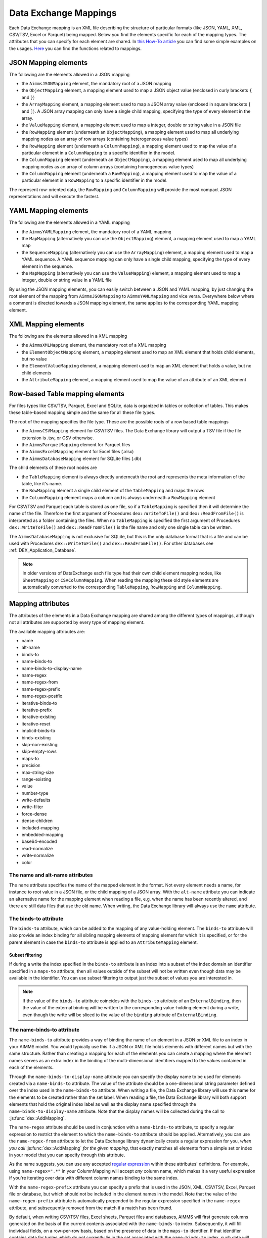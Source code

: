 Data Exchange Mappings
**********************

Each Data Exchange mapping is an XML file describing the structure of particular formats (like JSON, YAML, XML, CSV/TSV, Excel or Parquet) being mapped. Below you find the elements specific for each of the mapping types. The attributes that you can specify for each element are shared. In `this How-To article <https://how-to.aimms.com/Articles/534/534-dealing-with-the-different-data-types.html>`__ you can find some simple examples on the usages. `Here <https://documentation.aimms.com/dataexchange/api.html#methods-for-reading-and-writing-data>`__ you can find the functions related to mappings.

JSON Mapping elements
=====================

The following are the elements allowed in a JSON mapping

* the ``AimmsJSONMapping`` element, the mandatory root of a JSON mapping
* the ``ObjectMapping`` element, a mapping element used to map a JSON object value (enclosed in curly brackets ``{`` and ``}``)
* the ``ArrayMapping`` element, a mapping element used to map a JSON array value (enclosed in square brackets ``[`` and ``]``). A JSON array mapping can only have a single child mapping, specifying the type of every element in the array.
* the ``ValueMapping`` element, a mapping element used to map a integer, double or string value in a JSON file
* the ``RowMapping`` element (underneath an ``ObjectMapping``), a mapping element used to map all underlying mapping nodes as an array of row arrays (containing heterogeneous value types)
* the ``RowMapping`` element (underneath a ``ColumnMapping``), a mapping element used to map the value of a particular element in a ``ColumnMapping`` to a specific identifier in the model.
* the ``ColumnMapping`` element (underneath an ``ObjectMapping``), a mapping element used to map all underlying mapping nodes as an array of column arrays (containing homogeneous value types)
* the ``ColumnMapping`` element (underneath a ``RowMapping``), a mapping element used to map the value of a particular element in a ``RowMapping`` to a specific identifier in the model.

The represent row-oriented data, the ``RowMapping`` and ``ColumnMapping`` will provide the most compact JSON representations and will execute the fastest.

YAML Mapping elements
=====================

The following are the elements allowed in a YAML mapping

* the ``AimmsYAMLMapping`` element, the mandatory root of a YAML mapping
* the ``MapMapping`` (alternatively you can use the ``ObjectMapping``) element, a mapping element used to map a YAML map 
* the ``SequenceMapping`` (alternatively you can use the ``ArrayMapping``) element, a mapping element used to map a YAML sequence. A YAML sequence mapping can only have a single child mapping, specifying the type of every element in the sequence.
* the ``MapMapping`` (alternatively you can use the ``ValueMapping``) element, a mapping element used to map a integer, double or string value in a YAML file

By using the JSON mapping elements, you can easily switch between a JSON and YAML mapping, by just changing the root element of the mapping from ``AimmsJSONMapping`` to ``AimmsYAMLMapping`` and vice versa. Everywhere below where a comment is directed towards a JSON mapping element, the same applies to the corresponding YAML mapping element.

XML Mapping elements
====================

The following are the elements allowed in a XML mapping

* the ``AimmsXMLMapping`` element, the mandatory root of a XML mapping
* the ``ElementObjectMapping`` element, a mapping element used to map an XML element that holds child elements, but no value
* the ``ElementValueMapping`` element, a mapping element used to map an XML element that holds a value, but no child elements
* the ``AttributeMapping`` element, a mapping element used to map the value of an attribute of an XML element


Row-based Table mapping elements
=================================

For files types like CSV/TSV, Parquet, Excel and SQLite, data is organized in tables or collection of tables. This makes these table-based mapping simple 
and the same for all these file types.

The root of the mapping specifies the file type. These are the possible roots of a row based table mappings

* the ``AimmsCSVMapping`` element for CSV/TSV files. The Data Exchange library will output a TSV file if the file extension is .tsv, or CSV otherwise.
* the ``AimmsParquetMapping`` element for Parquet files
* the ``AimmsExcelMapping`` element for Excel files (.xlsx)
* the ``AimmsDatabaseMapping`` element for SQLite files (.db)

The child elements of these root nodes are

* the ``TableMapping`` element is always directly underneath the root and represents the meta information of the table, like it's name. 
* the ``RowMapping`` element a single child element of the ``TableMapping`` and maps the rows
* the ``ColumnMapping`` element maps a column and is always underneath a ``RowMapping`` element

For CSV/TSV and Parquet each table is stored as one file, so if a ``TableMapping`` is specified then it will determine the name of the file.
Therefore the first argument of Procedures  ``dex::WriteToFile()`` and ``dex::ReadFromFile()`` is interpreted as a folder containing the files.
When no ``TableMapping`` is specified the first argument of Procedures  ``dex::WriteToFile()`` and ``dex::ReadFromFile()`` is the file name and only one single table can be written.

The ``AimmsDatabaseMapping`` is not exclusive for SQLite, but this is the only database format that is a file and can be used with Procedures  ``dex::WriteToFile()`` and ``dex::ReadFromFile()``. For other databases see :ref:`DEX_Application_Database`.

.. note::
        In older versions of DataExchange each file type had their own child element mapping nodes, like ``SheetMapping`` or ``CSVColumnMapping``. When reading the mapping these old style elements are automatically converted to the corresponding ``TableMapping``, ``RowMapping`` and ``ColumnMapping``.


Mapping attributes
==================

The attributes of the elements in a Data Exchange mapping are shared among the different types of mappings, although not all attributes are supported by every type of mapping element.

The available mapping attributes are:

* name
* alt-name              
* binds-to          
* name-binds-to
* name-binds-to-display-name     
* name-regex
* name-regex-from    
* name-regex-prefix    
* name-regex-postfix    
* iterative-binds-to
* iterative-prefix  
* iterative-existing
* iterative-reset
* implicit-binds-to
* binds-existing
* skip-non-existing
* skip-empty-rows
* maps-to
* precision
* max-string-size    
* range-existing
* value
* number-type
* write-defaults           
* write-filter      
* force-dense
* dense-children     
* included-mapping  
* embedded-mapping 
* base64-encoded
* read-normalize
* write-normalize
* color

The name and alt-name attributes
--------------------------------
The ``name`` attribute specifies the name of the mapped element in the format. Not every element needs a name, for instance to root value in a JSON file, or the child mapping of a JSON array. With the ``alt-name`` attribute you can indicate an alternative name for the mapping element when reading a file, e.g. when the name has been recently altered, and there are still data files that use the old name. When writing, the Data Exchange library will always use the ``name`` attribute.

The binds-to attribute
----------------------

The ``binds-to`` attribute, which can be added to the mapping of any value-holding element. The ``binds-to`` attribute will also provide an index binding for all sibling mapping elements of mapping element for which it is specified, or for the parent element in case the ``binds-to`` attribute is applied to an ``AttributeMapping`` element. 

Subset filtering
++++++++++++++++

If during a write the index specified in the ``binds-to`` attribute is an index into a subset of the index domain an identifier specified in a ``maps-to`` attribute, then all values outside of the subset will not be written even though data may be available in the identifier. You can use subset filtering to output just the subset of values you are interested in. 

.. note::
	
		If the value of the ``binds-to`` attribute coincides with the ``binds-to`` attribute of an 	``ExternalBinding``, then the value of the external binding will be written to the corresponding value-holding element during a write, even though the write will be sliced to the value of the ``binding`` attribute of ``ExternalBinding``.

The name-binds-to attribute
---------------------------

The ``name-binds-to`` attribute provides a way of binding the name of an element in a JSON or XML file to an index in your AIMMS model. You would typically use this if a JSON or XML file holds elements with different names but with the same structure. Rather than creating a mapping for each of the elements you can create a mapping where the element names serves as an extra index in the binding of the multi-dimensional identifiers mapped to the values contained in each of the elements.

Through the ``name-binds-to-display-name`` attribute you can specify the display name to be used for elements created via a ``name-binds-to`` attribute. The value of the attribute should be a one-dimensional string parameter defined over the index used in the ``name-binds-to`` attribute. When writing a file, the Data Exchange library will use this name for the elements to be created rather than the set label.  When reading a file, the Data Exchange library will both support elements that hold the original index label as well as the display name specified through the ``name-binds-to-display-name`` attribute. Note that the display names will be collected during the call to :js:func:`dex::AddMapping`.

The ``name-regex`` attribute should be used in conjunction with a ``name-binds-to`` attribute, to specify a regular expression to restrict the element to which the ``name-binds-to`` attribute should be applied. Alternatively, you can use the ``name-regex-from`` attribute to let the Data Exchange library dynamically create a regular expression for you, *when you call* :js:func:`dex::AddMapping` *for the given mapping*, that exactly matches all elements from a simple set or index in your model that you can specify through this attribute.

As the name suggests, you can use any accepted `regular expression <https://regex101.com/>`_ within these attributes' definitions. For example, using ``name-regex=".*"`` in your ColumnMapping will accept *any* column name, which makes it a very useful expression if you're iterating over data with different column names binding to the same index.

With the ``name-regex-prefix`` attribute you can specify a prefix that is used in the JSON, XML, CSV/TSV, Excel, Parquet file or database, but which should not be included in the element names in the model. Note that the value of the ``name-regex-prefix`` attribute is automatically prepended to the regular expression specified in the ``name-regex`` attribute, and subsequently removed from the match if a match has been found.

By default, when writing CSV/TSV files, Excel sheets, Parquet files and databases, AIMMS will first generate columns generated on the basis of the current contents associated with the ``name-binds-to`` index. Subsequently, it will fill individual fields, on a row-per-row basis, based on the presence of data in the ``maps-to`` identifier. If that identifier contains data for tuples which do not currently lie in the set associated with the ``name-binds-to`` index, such data will not be written, and may potentially lead to rows without any data. 

The iterative-binds-to attribute
--------------------------------

The ``iterative-binds-to`` attribute can be used if the given JSON or XML format does not hold an explicit value which can be bound to an index in your model.  The  ``iterative-binds-to`` attribute will generate elements using an increasing integer counter. You should specify the ``iterative-binds-to`` attribute for a ``RowMapping`` underneath a ``TableMapping`` or for object, value or nested array nodes underneath an ``ArrayMapping``. Specifying the ``iterative-binds-to`` attribute to a ``TableMapping`` or an ``ArrayMapping`` will not have the desired effect.

The ``iterative-prefix`` attribute can be used alongside the ``iterative-binds-to`` attribute. All elements created in the model will be prefixed with the prefix specified here. If you don't specify a prefix, the element names will be just increasing integer values.

Assigning a value of 1 to the the ``iterative-existing`` attribute causes the ``iterative-binds-to`` attribute to not generate new elements, but instead to use existing elements of the set bound to the index specified in the ``iterative-binds-to`` attribute, starting at the element with ordinal 1. If a generated element is not present, the reading will stop with an error.

The ``iterative-reset`` attribute can be specified at a particular element of your mapping. If attribute value is "1", it will cause the integer counter associated with the ``iterative-binds-to`` attributes of all direct _child_ mappings to be reset to 1. If it contains a comma-separated list of indices used in the mapping or in any of its included mappings, then the integer counter associated with each of these indices will be reset to 1. The indices specified in an ``iterative-reset`` attribute do not have to be bound at that node.  

The implicit-binds-to attribute
-------------------------------

By default, if a node in a mapping has sibling nodes, any index bound via a ``binds-to`` attribute at such a node *n* can be used in any attribute of all nodes in the subtree starting at the *parent* node of *n*. Via the ``implicit-binds-to`` attribute you can make such an index available for use in subtrees starting at even higher parent nodes. You can use this, for instance, if an id of a JSON/XML data structure, that you intend to use as the index value for all data in such a data structure, is stored deeper in such a data structure. By means of the ``implicit-binds-to`` attribute you can make sure that the Data Exchange library will first read the entire subtree containing the index value, prior to reading the subtrees where this index is referenced in e.g. a ``maps-to`` attribute.

The binds-existing and skip-non-existing attribute
--------------------------------------------------------

The ``binds-existing`` attribute can be used in conjunction with the ``binds-to``, ``name-binds-to`` and ``iterative-binds-to`` attribute to indicate that, when reading a data file, no new set elements will be created based on node values or names. If a newly read or generated element is not present in the set, any data value underneath the node to which the element is bound will be skipped or lead to an error depending on the value of the ``skip-non-existing`` attribute. This allows for a filtering mechanism where a data file can only be partially read for all nodes that correspond to existing set elements in the model. This option behaves slightly different than the  ``iterative-existing`` attribute for iterative bindings which will always return with an error in such a case. 

The ``skip-non-existing`` attribute specifies the desired behavior when the Data Exchange library encounters a non-existing element for a ``binds-to``, ``name-binds-to``, ``iterative-binds-to``, or  attribute. If you specify a value of 0, an error will be returned, while with the default value of 1 all data dependent on the empty value for the ``binds-to``, ``name-binds-to`` or ``iterative-binds-to`` attribute will be silently skipped. A value of 2 will skip the value, but will also issue a warning. You can use this attribute to skip objects or rows that are indexed by empty labels in the data file, but also by non-empty labels that cannot be added to e.g. a defined set in the model.

The skip-empty-rows attribute
-----------------------------

With the ``skip-empty-rows`` attribute you can let the Data Exchange library skip completely empty rows in row-based mappings. When specified, all columns present in the mapping will be checked, while non-mapped columns will be not be checked. You can use this to allow reading data from e.g. Excel sheets where the user inserted empty lines in between data. When ``skip-non-existing`` is set to 0, the Data Exchange library will still pick up empty fields for columns that bind to indices in your model on non-empty lines.

External bindings in mappings
-----------------------------

Directly underneath the root node of any mapping you can specify one or more ``ExternalBinding`` nodes. An external mapping node has two attributes:

* binds-to
* binding

Through the ``binds-to`` attribute you can specify the index which should be bound externally to the scalar element parameter specified through the ``binding`` attribute. 

As a result of an ``ExternalBinding``, any externally bound index cannot be bound any longer within the document, and any use of an externally bound index in multi-dimensional identifiers used in e.g. a ``maps-to`` attribute will refer to the slice of that identifier associated with the element parameter specified through the ``binding`` attribute.

You can use an ``ExternalBinding`` node to read or write a document only for the slice associated with the specified element parameter. Alternatively, you can use it to bind it in an ``included-mapping`` to the current value of an index bound in an outer mapping at the node containing the ``included-mapping``.

The maps-to attribute
---------------------

You can assign the ``maps-to`` attribute to any value-holding mapping element. Its value should be a reference to an identifier in your model, including the indices bound at this location in the mapping tree *in the exact order in which they are bound in the mapping, including any external bindings present*. Note that this implies that the dimension of the identifier must be matched exactly with the number of bound indices, and that the root domain of the identifier should match the root domains of the indices. Also this requirement prevents you from permuting the bound indices bound in the identifier reference specified in the ``maps-to`` attribute.

The ``write-filter`` attribute can be specified at any node in the mapping tree, and should be a reference to an identifier in the model including the bound indices at this location as for the ``maps-to`` attribute. For any tuple of bound indices for which the ``write-filter`` attribute does not hold a non-default value, the corresponding part of the generate JSON, XML or CSV/TSV file will be skipped. 

When writing numerical data, you can use the ``precision`` attribute to specify the number of decimals with which the numerical data should be written. The attribute should hold a value between 0 and 16, and the numerical value will be rounded to the specified number of decimals.

By default, the Data Exchange library assumes that all string values will hold up to 1024 characters. Through the ``max-string-size`` attribute a maximum string size up to 1 MB can be specified.

The write-defaults attribute
----------------------------

For all row-based formats (CSV/TSV, Excel, Parquet or database), cells for which no data is present in the ``maps-to`` identifier will be left empty by default. With the ``write-defaults`` attribute you can indicate that you want the default value of that identifier to be written to such cells instead. You can specify the value 1 to the ``write-defaults`` attribute on a ``ColumnMapping``, or on the ``RowMapping`` or ``ExcelSheetMapping``. For the latter, the ``write-defaults`` attribute will be applied to all underlying ``ColumnMappings``. The default value for the ``write-defaults`` attribute is 0.

Similarly, for JSON and XML mappings, you can set the ``write-defaults`` attribute for any value-holding mapping element. On its own it will never cause an element which contains a value with the  ``write-defaults`` attribute set to generated, but if such an element is generated because another child holds a non-default value, then the value with `` write-defaults`` attribute will also be generated, even if it holds no non-default value. 

The range-existing attribute
----------------------------

If the identifier associated with a ``maps-to`` attribute is an element parameter, the ``range-existing`` attribute can be used to that any values encountered that do not correspond to an existing element in the range set, should be skipped, rather than creating a new element in the range set for such a value. When an non-existing element is encountered, the Data Exchange library will follow the ``skip-non-existing`` attribute to determine whether to raise an error, to skip the value, or to skip the value but raise a warning to the model.

The force-dense attribute
-------------------------

The ``force-dense`` attribute should also contain a reference to an identifier plus bound indices as for the ``maps-to`` attribute. Through this attribute you can force a specific density pattern by specifying a domain for which nodes *should* be generated, regardless of whether non-default data is present to fill such nodes, e.g. because the identifier specified in the ``maps-to`` attribute of the node itself, or any of its sub-nodes, holds no non-default data. Note that a density pattern enforced through the ``force-dense`` attribute is still subject to a write filter specified in a ``write-filter`` attribute.

Enforcing a density pattern may be important when the bound indices are generated through the ``iterative-binds-to`` attribute, and not explicitly represented through data-holding node bound to a regular ``binds-to`` attribute. In such cases, not writing nodes that hold no non-default data, may lead to inconsistent numbering of generated elements when reading the generated JSON or XML files back in. *When reading a JSON, XML, CSV/TSV, Excel, Parquet file or database, the library will assign a value of 1 for the identifier specified in the* ``force-dense`` *attribute to any tuple encountered, such that the same file will be generated when writing back the file using the same mapping based on the data just read in.* 

.. note::
    
        None of the ``maps-to``, ``write-filter`` and ``force-dense`` attributes may contain an identifier *slice*, but must be bound to indices in the mapping for *all* dimensions of the given identifier. *Thus, for instance, specifying a value of 1 to the* ``force-dense`` *attribute to enforce full density is not allowed.* Instead you should create a full-dimensional parameter holding 1 for every tuple in its domain and assign that to the  ``force-dense`` attribute. 
        
        To enforce slicing for a particular index, you can specify an ``ExternalBinding`` node directly underneath the root node of the mapping.

The dense-children attribute
----------------------------

With the ``dense-children`` you can indicate that when a node will be written, because of the density pattern of all of its children, all direct *value-holding* child elements with the same bound indices as the parent node, will be written in a dense manner. For example, with this attribute you can cause all columns in a table row to be written to a CSV/TSV, Excel, Parquet file or database, whenever at least one of the columns holds a non-default value.

With this attribute you cannot cause an array to be written in a dense manner, as the array elements need to bind an additional index. To enforce writing an array in a dense manner, you have to use the ``force-dense`` attribute.

The value attribute
-------------------

With the ``value`` attribute you can specify that, when writing a file, the value of a value-holding mapping element should become the static string value specified through this attribute. If the value starts with a ``#`` character, the value will be interpreted as a the name of a memory stream, and the Data Exchange library will take the value from the contents of the given memory stream. This will allow you to set the value *dynamically*. When reading a file, a node with a ``value`` attribute will be silently ignored. 

.. note::

        Any value-holding mapping element may have only one of the ``binds-to``, ``maps-to`` or ``value`` attributes specified. 

The number-type attribute
-------------------------

For JSON mappings you can specify a ``number-type`` attribute for every numerical value-holding node to be used when writing a JSON file. The possible values for the ``number-type`` attribute are ``integer``, ``double`` or ``boolean``.

The color attribute
-------------------

For Excel workbooks, you can set the color of the tab for a sheet, or the color of a column header in a sheet, by setting the ``color`` attribute of a ``TableMapping`` or a ``ColumnMapping`` respectively. The ``color`` attribute will be ignored by any other mapping than an ``AimmsExcelMapping``. The value of the ``color`` attribute can be one of the colors

* `darkblue`
* `orange`
* `gray`
* `yellow`
* `lightblue`
* `green`

The included-mapping attribute
------------------------------

Through the ``included-mapping`` attribute, you can indicate that the contents of an object or array element in a given JSON or XML file should be read/written using a mapping, the name of which is contained in the string parameter specified in this attribute. The dimension of the string parameter should match the indices already bound at the given node. With this attribute you can specify a *data-driven* mapping name for a certain sub-tree of a JSON or XML file, e.g., to specify a table-specific mapping, where the table name is already bound in a parent node of the node at hand.

Alternatively, if the string value of the ``included-mapping`` attribute starts with the ``@`` character, the remainder of the value will be interpreted as the *fixed* name of a mapping to be applied for the node at hand, instead of as a string parameter holding mapping names.

Note that when reading the contents of the node associated with the included mapping you cannot refer to the indices already bound at that node in the containing mapping, i.e., the contents of the tree node should be able to be read/written as if read from/written to a completely separate JSON/XML file. 

It is possible, however, to externally bind the values of bound indices to indices used in the included mapping by specifying an ``ExternalBinding`` node underneath the node containing the ``included-mapping`` attribute. To this end, the included mapping itself should have an possess an ``ExternalBinding`` for the index you want to bind to. In addition, you should specify an ``ExternalBinding`` node underneath the node with ``included-mapping`` attribute, with the ``binds-to`` attribute set to the externally bound index in the included mapping, and the ``binding`` attribute set to the bound index in the outer mapping you want to bind to. 

You can use external bindings in combination with included mappings to break a longer mapping into its constituting components. Note, however, that breaking up mappings this way will carry a performance penalty, especially if there is a lot of repetition in the nodes using an included mapping. 

The embedded-mapping attribute
------------------------------

Through the ``embedded-mapping`` attribute, you can indicate that a value-holding element in the given JSON or XML file should hold a string that can be read or written using the mapping specified in this attribute. Note that the mapping element to which this attribute is attached may not have bound indices. The mapping specified in this attribute may be of any type (e.g. XML, JSON, CSV/TSV or Excel) and will be represented as a single (base64 encoded) string.

Assigning a value of 1 to the ``base64-encoded`` attribute indicates whether embedded mapped string is or should be base64 encoded.

Unicode normalization
=====================

The Data Exchange library can read and write the text-based formats JSON, XML and CSV/TSV files which are encoded as UTF-8. However, in Unicode there multiple ways to represent composed characters such as characters with accents. In the Unicode standard these representations are considered equivalent, although their binary representations are different (see for instance `Unicode equivalence <https://en.wikipedia.org/wiki/Unicode_equivalence>`_) When you are reading data from multiple data sources, this may present a problem in your AIMMS model. Set elements may be read from a data source using one representation, while data defined over these sets may come from data sources using another representation. 

The Unicode standard provides several normalization procedures to normalize different text representations to various normalized forms. By itself, AIMMS will not normalize any incoming Unicode characters, as this may lead to problems when, for instance, you are trying to write back data to a database which was read in a different normalized form and then re-normalized in AIMMS. 
Instead the Data Exchange library offers support for normalizing Unicode data from and to the NFC (representing composed characters as a single character, preferred) and the NFD representation (representing composed characters decomposed as the character itself and separate characters for the accents). In addition, it offers an option to remove all diacritics completely, as well as trim the string from leading and trailing spaces.

In a mapping you can specify a normalization to apply before writing any string data to AIMMS through the ``read-normalize`` attribute, while the attribute ``write-normalize`` indicates the normalization to apply when writing out data to a data source. You can specify these attributes for any string-valued tree node in the mapping that binds to an index or maps to a string or element parameter. The value of these attributes can be ``nfc``, ``nfd`` or ``no-diacritics``, indicating whether to apply the NFC or NFD normalization or to remove all diacritics before reading the data from or writing the data to a data source. For additional trimming it also supports the values ``trim``, ``nfc-trim``, ``nfd-trim`` and ``no-diacritics-trim``. 

In addition, the Data Exchange library offers the functions :js:func:`dex::NormalizeString` and :js:func:`dex::NormalizeSet` to normalize strings and set elements that are already present in the model.

How does the mapping work for reading and writing?
==================================================

In this section we will explain how the Data Exchange library uses the mapping to read or write a given format.

During read
-----------

When reading a file or database using a specified mapping, the Data Exchange library will iterate over the entire tree. 

If reading a particular node in the data file, it will first try to bind any indices specified 

* at the node itself through the ``name-binds-to`` or ``iterative-binds-to`` attributes, 
* at direct child nodes through the ``binds-to`` attribute, or
* at deeper child nodes that make their indices available through ``implicit-binds-to`` attributes.

All elements associated with indices bound this way will be maintained in a stack of bound indices. 

Subsequently the Data Exchange library will examine all other child nodes. If such a node is a structural or iterative node, it will recursively try to read the data associated with the child node. If the examined node is a value-holding node mapped to an multi-dimensional identifier, the value will be assigned to that identifier. Finally, if the node itself is a value-holding node mapped onto an identifier, it will also assign this value.

If a node in the mapping contains an included mapping, all externally bound indices bound to the values of bound indices in the outer mapping, will be carried over to the included mapping, prior to reading the subtree associated with the included mapping.

During write
------------

When generating a file or database for a given mapping, at any given node, the Data Exchange library will examine all multi-dimensional identifiers associated with the node or any of its sub-nodes through either the ``maps-to``, ``write-filter`` or ``force-dense`` attributes, and will try to find the lowest sub-tuple associated with all these identifiers, for all indices bound at this level (through the ``binds-to``, ``name-binds-to``, ``iterative-binds-to``, or ``implicit-binds-to`` attributes) while fixing the indices already found at a previous level. If such a sub-tuple can be found, the new indices at this level will be stored, and any mapped value-holding nodes at this level will be written the associated values of any multi-dimensional identifiers matching with the value of the currently bound indices, and the Data Exchange library will iterate over all any structural or iterative child nodes recursively. If no further multi-dimensional data can be found for a particular node, the Data Exchange library will track back to the parent node, and try to progress there. 


The message here is that an JSON, XML, CSV/TSV, Excel sheet, Parquet file tree or database is generated solely on the basis of multi-dimensional identifiers in the mapping, and *never* on the basis of any of the ``binds-to`` attributes. Such nodes will be generated based on indices bound by iterating over multi-dimensional data.

Thus, for instance, to generate a JSON array containing only all element names of a set in your model, you must combine a ``binds-to`` attribute, together with a ``force-dense`` attribute consisting an identifier over the index you want to generate the elements for, holding a value of 1 for every element you want to be contained in the array.

If a node in the mapping contains an included mapping, all externally bound indices bound to the values of bound indices in the outer mapping, will be carried over to the included mapping, resulting in the Data Exchange library to use the identifier slices corresponding to the externally bound indices to generate the node contents.

.. spelling:word-list::

    regex